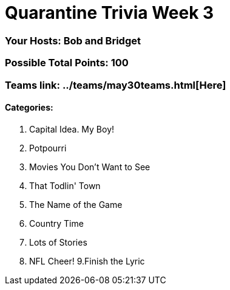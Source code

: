 = Quarantine Trivia Week 3
:basepath: May30/questions/round_

=== Your Hosts: Bob and Bridget

=== Possible Total Points: 100

=== Teams link: ../teams/may30teams.html[Here]

==== Categories:

1. Capital Idea. My Boy!
2. Potpourri
3. Movies You Don't Want to See
4. That Todlin' Town
5. The Name of the Game
6. Country Time
7. Lots of Stories
8. NFL Cheer!
9.Finish the Lyric
